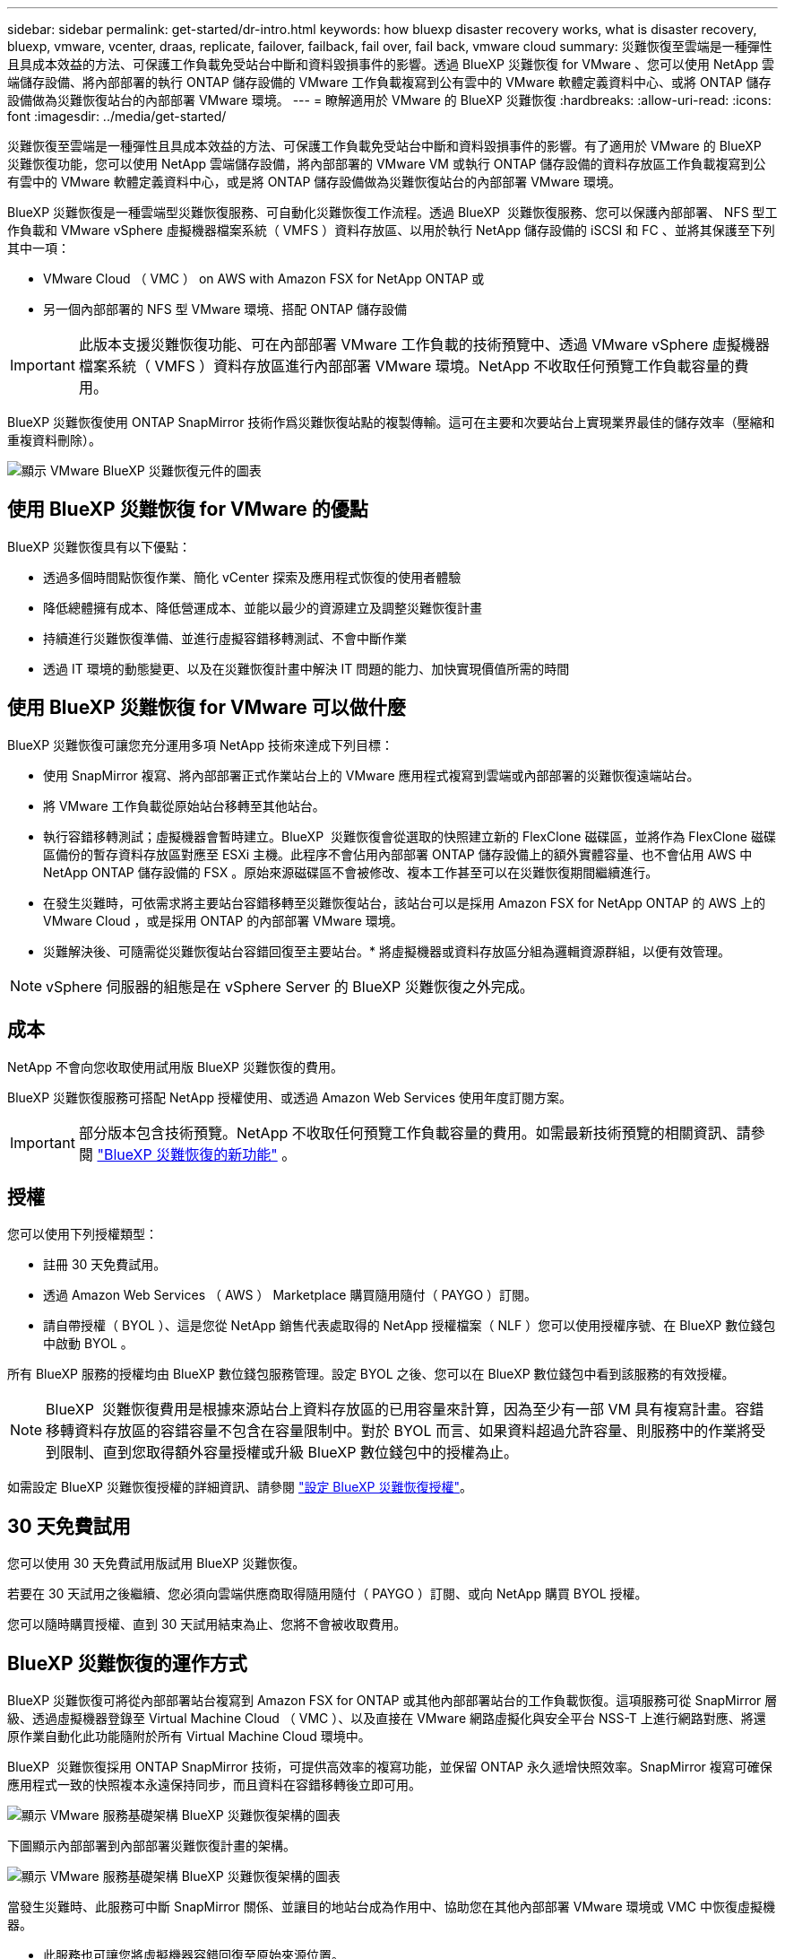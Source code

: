 ---
sidebar: sidebar 
permalink: get-started/dr-intro.html 
keywords: how bluexp disaster recovery works, what is disaster recovery, bluexp, vmware, vcenter, draas, replicate, failover, failback, fail over, fail back, vmware cloud 
summary: 災難恢復至雲端是一種彈性且具成本效益的方法、可保護工作負載免受站台中斷和資料毀損事件的影響。透過 BlueXP 災難恢復 for VMware 、您可以使用 NetApp 雲端儲存設備、將內部部署的執行 ONTAP 儲存設備的 VMware 工作負載複寫到公有雲中的 VMware 軟體定義資料中心、或將 ONTAP 儲存設備做為災難恢復站台的內部部署 VMware 環境。 
---
= 瞭解適用於 VMware 的 BlueXP 災難恢復
:hardbreaks:
:allow-uri-read: 
:icons: font
:imagesdir: ../media/get-started/


[role="lead"]
災難恢復至雲端是一種彈性且具成本效益的方法、可保護工作負載免受站台中斷和資料毀損事件的影響。有了適用於 VMware 的 BlueXP  災難恢復功能，您可以使用 NetApp 雲端儲存設備，將內部部署的 VMware VM 或執行 ONTAP 儲存設備的資料存放區工作負載複寫到公有雲中的 VMware 軟體定義資料中心，或是將 ONTAP 儲存設備做為災難恢復站台的內部部署 VMware 環境。

BlueXP 災難恢復是一種雲端型災難恢復服務、可自動化災難恢復工作流程。透過 BlueXP  災難恢復服務、您可以保護內部部署、 NFS 型工作負載和 VMware vSphere 虛擬機器檔案系統（ VMFS ）資料存放區、以用於執行 NetApp 儲存設備的 iSCSI 和 FC 、並將其保護至下列其中一項：

* VMware Cloud （ VMC ） on AWS with Amazon FSX for NetApp ONTAP 或
* 另一個內部部署的 NFS 型 VMware 環境、搭配 ONTAP 儲存設備



IMPORTANT: 此版本支援災難恢復功能、可在內部部署 VMware 工作負載的技術預覽中、透過 VMware vSphere 虛擬機器檔案系統（ VMFS ）資料存放區進行內部部署 VMware 環境。NetApp 不收取任何預覽工作負載容量的費用。

BlueXP 災難恢復使用 ONTAP SnapMirror 技術作爲災難恢復站點的複製傳輸。這可在主要和次要站台上實現業界最佳的儲存效率（壓縮和重複資料刪除）。

image:draas-onprem-to-cloud-onprem.png["顯示 VMware BlueXP 災難恢復元件的圖表"]



== 使用 BlueXP 災難恢復 for VMware 的優點

BlueXP 災難恢復具有以下優點：

* 透過多個時間點恢復作業、簡化 vCenter 探索及應用程式恢復的使用者體驗 
* 降低總體擁有成本、降低營運成本、並能以最少的資源建立及調整災難恢復計畫
* 持續進行災難恢復準備、並進行虛擬容錯移轉測試、不會中斷作業
* 透過 IT 環境的動態變更、以及在災難恢復計畫中解決 IT 問題的能力、加快實現價值所需的時間




== 使用 BlueXP 災難恢復 for VMware 可以做什麼

BlueXP 災難恢復可讓您充分運用多項 NetApp 技術來達成下列目標：

* 使用 SnapMirror 複寫、將內部部署正式作業站台上的 VMware 應用程式複寫到雲端或內部部署的災難恢復遠端站台。
* 將 VMware 工作負載從原始站台移轉至其他站台。
* 執行容錯移轉測試；虛擬機器會暫時建立。BlueXP  災難恢復會從選取的快照建立新的 FlexClone 磁碟區，並將作為 FlexClone 磁碟區備份的暫存資料存放區對應至 ESXi 主機。此程序不會佔用內部部署 ONTAP 儲存設備上的額外實體容量、也不會佔用 AWS 中 NetApp ONTAP 儲存設備的 FSX 。原始來源磁碟區不會被修改、複本工作甚至可以在災難恢復期間繼續進行。
* 在發生災難時，可依需求將主要站台容錯移轉至災難恢復站台，該站台可以是採用 Amazon FSX for NetApp ONTAP 的 AWS 上的 VMware Cloud ，或是採用 ONTAP 的內部部署 VMware 環境。
* 災難解決後、可隨需從災難恢復站台容錯回復至主要站台。* 將虛擬機器或資料存放區分組為邏輯資源群組，以便有效管理。



NOTE: vSphere 伺服器的組態是在 vSphere Server 的 BlueXP 災難恢復之外完成。



== 成本

NetApp 不會向您收取使用試用版 BlueXP 災難恢復的費用。

BlueXP 災難恢復服務可搭配 NetApp 授權使用、或透過 Amazon Web Services 使用年度訂閱方案。


IMPORTANT: 部分版本包含技術預覽。NetApp 不收取任何預覽工作負載容量的費用。如需最新技術預覽的相關資訊、請參閱 link:../release-notes/dr-whats-new.html["BlueXP 災難恢復的新功能"] 。



== 授權

您可以使用下列授權類型：

* 註冊 30 天免費試用。
* 透過 Amazon Web Services （ AWS ） Marketplace 購買隨用隨付（ PAYGO ）訂閱。
* 請自帶授權（ BYOL ）、這是您從 NetApp 銷售代表處取得的 NetApp 授權檔案（ NLF ）您可以使用授權序號、在 BlueXP 數位錢包中啟動 BYOL 。


所有 BlueXP 服務的授權均由 BlueXP 數位錢包服務管理。設定 BYOL 之後、您可以在 BlueXP 數位錢包中看到該服務的有效授權。


NOTE: BlueXP  災難恢復費用是根據來源站台上資料存放區的已用容量來計算，因為至少有一部 VM 具有複寫計畫。容錯移轉資料存放區的容錯容量不包含在容量限制中。對於 BYOL 而言、如果資料超過允許容量、則服務中的作業將受到限制、直到您取得額外容量授權或升級 BlueXP 數位錢包中的授權為止。

如需設定 BlueXP 災難恢復授權的詳細資訊、請參閱 link:../get-started/dr-licensing.html["設定 BlueXP 災難恢復授權"]。



== 30 天免費試用

您可以使用 30 天免費試用版試用 BlueXP 災難恢復。

若要在 30 天試用之後繼續、您必須向雲端供應商取得隨用隨付（ PAYGO ）訂閱、或向 NetApp 購買 BYOL 授權。

您可以隨時購買授權、直到 30 天試用結束為止、您將不會被收取費用。



== BlueXP 災難恢復的運作方式

BlueXP 災難恢復可將從內部部署站台複寫到 Amazon FSX for ONTAP 或其他內部部署站台的工作負載恢復。這項服務可從 SnapMirror 層級、透過虛擬機器登錄至 Virtual Machine Cloud （ VMC ）、以及直接在 VMware 網路虛擬化與安全平台 NSS-T 上進行網路對應、將還原作業自動化此功能隨附於所有 Virtual Machine Cloud 環境中。

BlueXP  災難恢復採用 ONTAP SnapMirror 技術，可提供高效率的複寫功能，並保留 ONTAP 永久遞增快照效率。SnapMirror 複寫可確保應用程式一致的快照複本永遠保持同步，而且資料在容錯移轉後立即可用。

image:dr-architecture-diagram-70-2.png["顯示 VMware 服務基礎架構 BlueXP 災難恢復架構的圖表"]

下圖顯示內部部署到內部部署災難恢復計畫的架構。

image:dr-architecture-diagram-onprem-to-onprem3.png["顯示 VMware 服務基礎架構 BlueXP 災難恢復架構的圖表"]

當發生災難時、此服務可中斷 SnapMirror 關係、並讓目的地站台成為作用中、協助您在其他內部部署 VMware 環境或 VMC 中恢復虛擬機器。

* 此服務也可讓您將虛擬機器容錯回復至原始來源位置。
* 您可以在不中斷原始虛擬機器的情況下、測試災難恢復容錯移轉程序。此測試會建立 Volume 的 FlexClone 、將虛擬機器還原至隔離的網路。
* 對於容錯移轉或測試容錯移轉程序，您可以選擇最新（預設）或選取的快照，從中還原虛擬機器。




== 有助於您進行 BlueXP  災難恢復的術語

瞭解與災難恢復相關的一些術語可能會使您受益。

* * 站台 * ：通常與實體資料中心或雲端供應商相關的邏輯容器。
* * 資源群組 * ：一種邏輯容器、可讓您將多個 VM 當作單一單元來管理。
* * 複寫計畫 * ：一組關於備份發生頻率及如何處理容錯移轉事件的規則。計畫會指派給一或多個資源群組。

